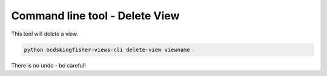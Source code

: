 Command line tool - Delete View
===============================

This tool will delete a view.

.. code-block:: shell-session

    python ocdskingfisher-views-cli delete-view viewname

There is no undo - be careful!


